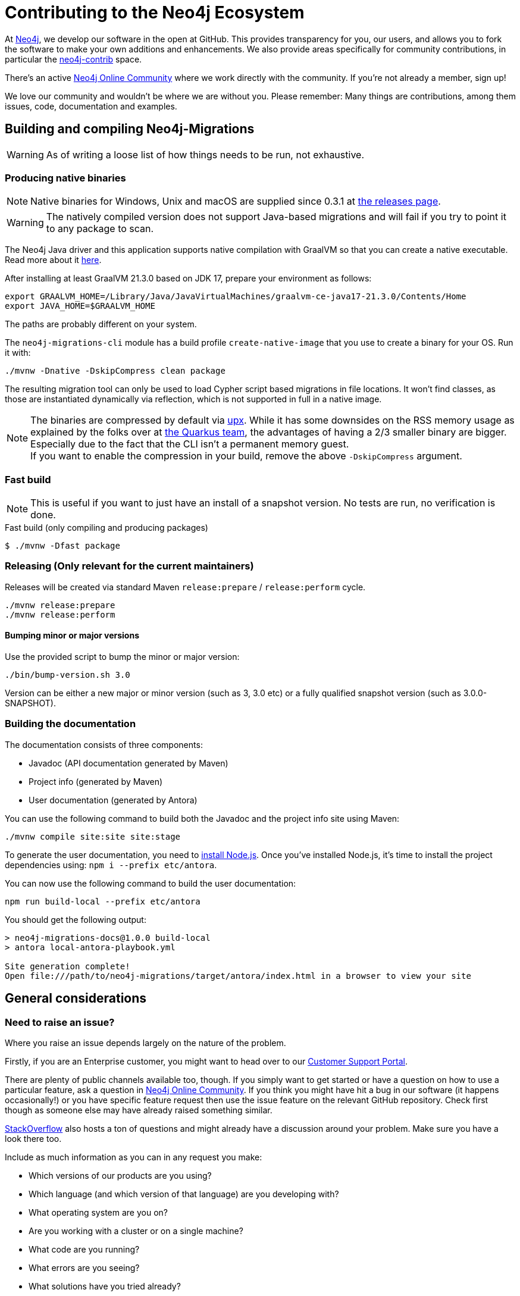 = Contributing to the Neo4j Ecosystem
:sectanchors:

At http://neo4j.com/[Neo4j], we develop our software in the open at
GitHub. This provides transparency for you, our users, and allows you to
fork the software to make your own additions and enhancements. We also
provide areas specifically for community contributions, in particular
the https://github.com/neo4j-contrib[neo4j-contrib] space.

There's an active https://community.neo4j.com/[Neo4j Online Community]
where we work directly with the community. If you're not already a
member, sign up!

We love our community and wouldn't be where we are without you. Please remember:
Many things are contributions, among them issues, code, documentation and examples.

== Building and compiling Neo4j-Migrations

WARNING: As of writing a loose list of how things needs to be run, not exhaustive.

=== Producing native binaries

NOTE: Native binaries for Windows, Unix and macOS are supplied since 0.3.1 at https://github.com/michael-simons/neo4j-migrations/releases[the releases page].

WARNING: The natively compiled version does not support Java-based migrations and will fail if you try to point it to any package to scan.

The Neo4j Java driver and this application supports native compilation with GraalVM so that you can create a native executable.
Read more about it https://www.graalvm.org/docs/reference-manual/native-image/[here].

After installing at least GraalVM 21.3.0 based on JDK 17, prepare your environment as follows:

[source,console,subs="verbatim,attributes"]
----
export GRAALVM_HOME=/Library/Java/JavaVirtualMachines/graalvm-ce-java17-21.3.0/Contents/Home
export JAVA_HOME=$GRAALVM_HOME
----

The paths are probably different on your system.

The `neo4j-migrations-cli` module has a build profile `create-native-image` that you use to create a binary for your OS.
Run it with:

[source,console,subs="verbatim,attributes"]
----
./mvnw -Dnative -DskipCompress clean package
----

The resulting migration tool can only be used to load Cypher script based migrations in file locations.
It won't find classes, as those are instantiated dynamically via reflection, which is not supported in full in a native image.

NOTE: The binaries are compressed by default via https://upx.github.io[upx]. While it has some downsides on the RSS memory
      usage as explained by the folks over at https://quarkus.io/blog/upx/[the Quarkus team], the advantages of having a 2/3
      smaller binary are bigger. Especially due to the fact that the CLI isn't a permanent memory guest.
      +
      If you want to enable the compression in your build, remove the above `-DskipCompress` argument.

=== Fast build

NOTE: This is useful if you want to just have an install of a snapshot version. No tests are run, no verification is done.

[source,console,subs="verbatim,attributes"]
[[build-default-bash]]
.Fast build (only compiling and producing packages)
----
$ ./mvnw -Dfast package
----

=== Releasing (Only relevant for the current maintainers)

Releases will be created via standard Maven `release:prepare` / `release:perform` cycle.

[source,bash]
----
./mvnw release:prepare
./mvnw release:perform
----

==== Bumping minor or major versions

Use the provided script to bump the minor or major version:

[source,bash]
----
./bin/bump-version.sh 3.0
----

Version can be either a new major or minor version (such as 3, 3.0 etc) or a fully qualified snapshot version (such as 3.0.0-SNAPSHOT).

=== Building the documentation

The documentation consists of three components:

- Javadoc (API documentation generated by Maven)
- Project info (generated by Maven)
- User documentation (generated by Antora)

You can use the following command to build both the Javadoc and the project info site using Maven:

[source,bash]
----
./mvnw compile site:site site:stage
----

To generate the user documentation, you need to https://docs.antora.org/antora/latest/install-and-run-quickstart/#install-nodejs[install Node.js].
Once you've installed Node.js, it's time to install the project dependencies using: `npm i --prefix etc/antora`.

You can now use the following command to build the user documentation:

[source,bash]
----
npm run build-local --prefix etc/antora
----

You should get the following output:

....
> neo4j-migrations-docs@1.0.0 build-local
> antora local-antora-playbook.yml

Site generation complete!
Open file:///path/to/neo4j-migrations/target/antora/index.html in a browser to view your site
....

== General considerations

=== Need to raise an issue?

Where you raise an issue depends largely on the nature of the problem.

Firstly, if you are an Enterprise customer, you might want to head over
to our http://support.neo4j.com/[Customer Support Portal].

There are plenty of public channels available too, though. If you simply
want to get started or have a question on how to use a particular
feature, ask a question in https://community.neo4j.com/[Neo4j Online
Community]. If you think you might have hit a bug in our software (it
happens occasionally!) or you have specific feature request then use the
issue feature on the relevant GitHub repository. Check first though as
someone else may have already raised something similar.

http://stackoverflow.com/questions/tagged/neo4j[StackOverflow] also
hosts a ton of questions and might already have a discussion around your
problem. Make sure you have a look there too.

Include as much information as you can in any request you make:

* Which versions of our products are you using?
* Which language (and which version of that language) are you developing
with?
* What operating system are you on?
* Are you working with a cluster or on a single machine?
* What code are you running?
* What errors are you seeing?
* What solutions have you tried already?

=== Want to contribute?

It's easier for all of us if you try to follow these steps before creating a pull request:

* Do all your work in a personal fork of the original repository
* https://github.com/edx/edx-platform/wiki/How-to-Rebase-a-Pull-Request[Rebase],
don't merge (we prefer to keep our history clean)
* Create a branch (with a useful name) for your contribution
* Make sure you're familiar with the appropriate coding style (this
varies by language so ask if you're in doubt)
* Include unit tests if appropriate (obviously not necessary for
documentation changes)

NOTE: Small things that doesn't change the public API or documented behaviour and of course bug fixes usually
go in quickly. If you want to add new features with public API changes or additions or want to customize or
change a feature, please do reach out to us on one of the available channels, preferable by creating a
https://github.com/neo4j-contrib/cypher-dsl/issues/new[new issue] first in which we can discuss the proposed changes.

We can't guarantee that we'll accept pull requests and may ask you to
make some changes before they go in. Occasionally, we might also have
logistical, commercial, or legal reasons why we can't accept your work,
but we'll try to find an alternative way for you to contribute in that
case. Remember that many community members have become regular
contributors and some are now even Neo employees!

=== Further reading

If you want to find out more about how you can contribute, head over to
our website for http://neo4j.com/developer/contributing-code/[more
information].

== Got an idea for a new project?

If you have an idea for a new tool or library, start by talking to other
people in the community. Chances are that someone has a similar idea or
may have already started working on it. The best software comes from
getting like minds together to solve a problem. And we'll do our best to
help you promote and co-ordinate your Neo ecosystem projects.
